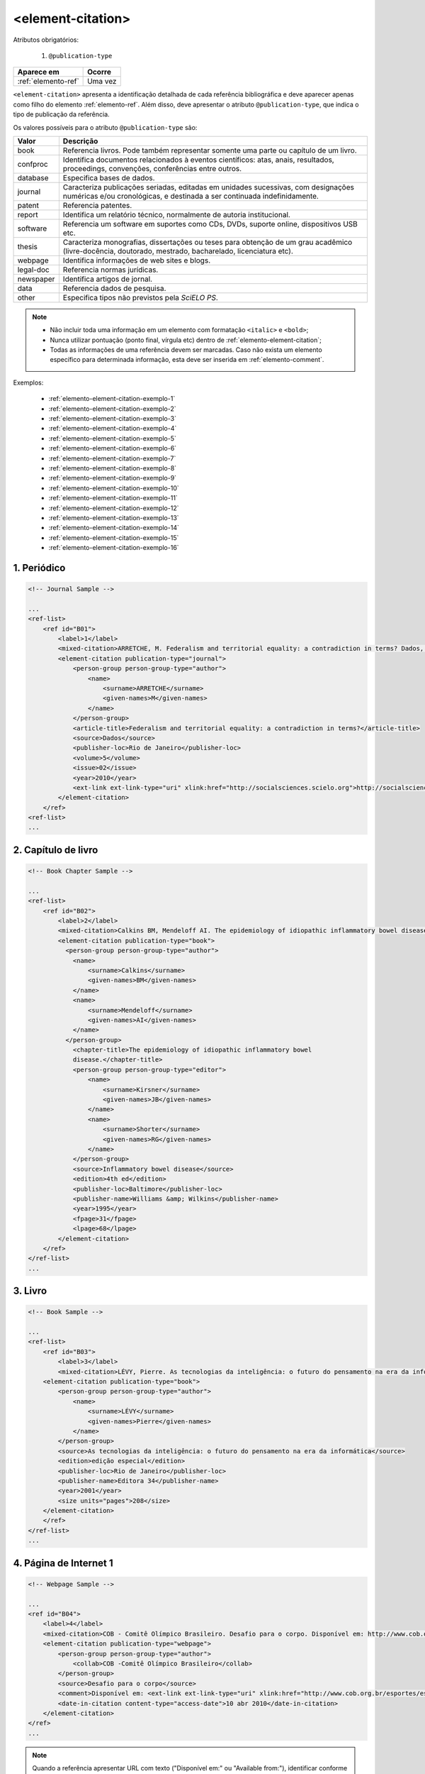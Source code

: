 .. _elemento-element-citation:

<element-citation>
==================

Atributos obrigatórios:

  1. ``@publication-type``

+---------------------+---------+
| Aparece em          | Ocorre  |
+=====================+=========+
| :ref:`elemento-ref` | Uma vez |
+---------------------+---------+




``<element-citation>`` apresenta a identificação detalhada de cada referência bibliográfica e deve aparecer apenas como filho do elemento :ref:`elemento-ref`. Além disso, deve apresentar o atributo ``@publication-type``,  que indica o tipo de publicação da referência.

Os valores possíveis para o atributo ``@publication-type`` são:

+-----------+------------------------------------------------------------------+
| Valor     | Descrição                                                        |
+===========+==================================================================+
| book      | Referencia livros. Pode também representar somente uma parte ou  |
|           | capítulo de um livro.                                            |
+-----------+------------------------------------------------------------------+
| confproc  | Identifica documentos relacionados à eventos científicos: atas,  |
|           | anais, resultados, proceedings, convenções, conferências entre   |
|           | outros.                                                          |
+-----------+------------------------------------------------------------------+
| database  | Especifica bases de dados.                                       |
+-----------+------------------------------------------------------------------+
| journal   | Caracteriza publicações seriadas, editadas em unidades           |
|           | sucessivas, com designações numéricas e/ou cronológicas, e       |
|           | destinada a ser continuada indefinidamente.                      |
+-----------+------------------------------------------------------------------+
| patent    | Referencia patentes.                                             |
+-----------+------------------------------------------------------------------+
| report    | Identifica um relatório técnico, normalmente de autoria          |
|           | institucional.                                                   |
+-----------+------------------------------------------------------------------+
| software  | Referencia um software em suportes como CDs, DVDs, suporte       |
|           | online, dispositivos USB etc.                                    |
+-----------+------------------------------------------------------------------+
| thesis    | Caracteriza monografias, dissertações ou teses para obtenção de  |
|           | um grau acadêmico (livre-docência, doutorado, mestrado,          |
|           | bacharelado, licenciatura etc).                                  |
+-----------+------------------------------------------------------------------+
| webpage   | Identifica informações de web sites e blogs.                     |
+-----------+------------------------------------------------------------------+
| legal-doc | Referencia normas jurídicas.                                     |
+-----------+------------------------------------------------------------------+
| newspaper | Identifica artigos de jornal.                                    |
+-----------+------------------------------------------------------------------+
| data      | Referencia dados de pesquisa.                                    |
+-----------+------------------------------------------------------------------+
| other     | Especifica tipos não previstos pela *SciELO PS*.                 |
+-----------+------------------------------------------------------------------+


.. note::

  * Não incluir toda uma informação em um elemento com formatação ``<italic>`` e ``<bold>``;
  * Nunca utilizar pontuação (ponto final, vírgula etc) dentro de :ref:`elemento-element-citation`;
  * Todas as informações de uma referência devem ser marcadas. Caso não exista um elemento específico para determinada informação, esta deve ser inserida em :ref:`elemento-comment`.


Exemplos:

  * :ref:`elemento-element-citation-exemplo-1`
  * :ref:`elemento-element-citation-exemplo-2`
  * :ref:`elemento-element-citation-exemplo-3`
  * :ref:`elemento-element-citation-exemplo-4`
  * :ref:`elemento-element-citation-exemplo-5`
  * :ref:`elemento-element-citation-exemplo-6`
  * :ref:`elemento-element-citation-exemplo-7`
  * :ref:`elemento-element-citation-exemplo-8`
  * :ref:`elemento-element-citation-exemplo-9`
  * :ref:`elemento-element-citation-exemplo-10`
  * :ref:`elemento-element-citation-exemplo-11`
  * :ref:`elemento-element-citation-exemplo-12`
  * :ref:`elemento-element-citation-exemplo-13`
  * :ref:`elemento-element-citation-exemplo-14`
  * :ref:`elemento-element-citation-exemplo-15`
  * :ref:`elemento-element-citation-exemplo-16`


.. _elemento-element-citation-exemplo-1:

1. Periódico
------------

.. code-block:: xml

    <!-- Journal Sample -->

    ...
    <ref-list>
        <ref id="B01">
            <label>1</label>
            <mixed-citation>ARRETCHE, M. Federalism and territorial equality: a contradiction in terms? Dados, Rio de Janeiro, v. 5, n. 02, 2010 . Disponível em: &lt;http://socialsciences.scielo.org.</mixed-citation>
            <element-citation publication-type="journal">
                <person-group person-group-type="author">
                    <name>
                        <surname>ARRETCHE</surname>
                        <given-names>M</given-names>
                    </name>
                </person-group>
                <article-title>Federalism and territorial equality: a contradiction in terms?</article-title>
                <source>Dados</source>
                <publisher-loc>Rio de Janeiro</publisher-loc>
                <volume>5</volume>
                <issue>02</issue>
                <year>2010</year>
                <ext-link ext-link-type="uri" xlink:href="http://socialsciences.scielo.org">http://socialsciences.scielo.org</ext-link>
            </element-citation>
        </ref>
    <ref-list>
    ...


.. _elemento-element-citation-exemplo-2:

2. Capítulo de livro
--------------------

.. code-block:: xml

    <!-- Book Chapter Sample -->

    ...
    <ref-list>
        <ref id="B02">
            <label>2</label>
            <mixed-citation>Calkins BM, Mendeloff AI. The epidemiology of idiopathic inflammatory bowel disease. In: Kirsner JB, Shorter RG, eds. Inflammatory bowel disease, 4th ed. Baltimore: Williams &amp; Wilkins. 1995:31-68.</mixed-citation>
            <element-citation publication-type="book">
              <person-group person-group-type="author">
                <name>
                    <surname>Calkins</surname>
                    <given-names>BM</given-names>
                </name>
                <name>
                    <surname>Mendeloff</surname>
                    <given-names>AI</given-names>
                </name>
              </person-group>
                <chapter-title>The epidemiology of idiopathic inflammatory bowel
                disease.</chapter-title>
                <person-group person-group-type="editor">
                    <name>
                        <surname>Kirsner</surname>
                        <given-names>JB</given-names>
                    </name>
                    <name>
                        <surname>Shorter</surname>
                        <given-names>RG</given-names>
                    </name>
                </person-group>
                <source>Inflammatory bowel disease</source>
                <edition>4th ed</edition>
                <publisher-loc>Baltimore</publisher-loc>
                <publisher-name>Williams &amp; Wilkins</publisher-name>
                <year>1995</year>
                <fpage>31</fpage>
                <lpage>68</lpage>
            </element-citation>
        </ref>
    </ref-list>
    ...


.. _elemento-element-citation-exemplo-3:

3. Livro
--------

.. code-block:: xml

    <!-- Book Sample -->

    ...
    <ref-list>
        <ref id="B03">
            <label>3</label>
            <mixed-citation>LÉVY, Pierre. As tecnologias da inteligência: o futuro do pensamento na era da informática. Edição especial. Rio de Janeiro: Editora 34. 2001. 208 p.</mixed-citation>
        <element-citation publication-type="book">
            <person-group person-group-type="author">
                <name>
                    <surname>LÉVY</surname>
                    <given-names>Pierre</given-names>
                </name>
            </person-group>
            <source>As tecnologias da inteligência: o futuro do pensamento na era da informática</source>
            <edition>edição especial</edition>
            <publisher-loc>Rio de Janeiro</publisher-loc>
            <publisher-name>Editora 34</publisher-name>
            <year>2001</year>
            <size units="pages">208</size>
        </element-citation>
        </ref>
    </ref-list>
    ...


.. _elemento-element-citation-exemplo-4:

4. Página de Internet 1
-----------------------

.. code-block:: xml

    <!-- Webpage Sample -->

    ...
    <ref id="B04">
        <label>4</label>
        <mixed-citation>COB - Comitê Olímpico Brasileiro. Desafio para o corpo. Disponível em: http://www.cob.org.br/esportes/esporte.asp?id=39. (Acesso em 10 abr 2010)</mixed-citation>
        <element-citation publication-type="webpage">
            <person-group person-group-type="author">
                <collab>COB -Comitê Olímpico Brasileiro</collab>
            </person-group>
            <source>Desafio para o corpo</source>
            <comment>Disponível em: <ext-link ext-link-type="uri" xlink:href="http://www.cob.org.br/esportes/esporte.asp?id=39">http://www.cob.org.br/esportes/esporte.asp?id=39</ext-link></comment>
            <date-in-citation content-type="access-date">10 abr 2010</date-in-citation>
        </element-citation>
    </ref>
    ...

.. note:: Quando a referência apresentar URL com texto ("Disponível em:" ou "Available from:"), identificar conforme o exemplo acima.


.. _elemento-element-citation-exemplo-5:

5. Página de Internet 2
-----------------------

.. code-block:: xml

    <!-- Webpage Sample 2 -->

    <ref id="B21">
        <label>21</label>
        <mixed-citation>Fugh-Berman A. PharmedOUT [Internet]. Washington: Georgetown University, Department of Physiology and Biophysics; c2006 [cited 2007 Mar 23]. Available from: http://www.pharmedout.org/.</mixed-citation>
        <element-citation publication-type="webpage">
            <person-group person-group-type="author">
                <name>
                    <surname>Fugh-Berman</surname>
                    <given-names>A</given-names>
                </name>
            </person-group>
            <source>PharmedOUT [Internet]</source>
            <publisher-loc>Washington</publisher-loc>
            <publisher-name>Georgetown University, Department of Physiology and Biophysics</publisher-name>
            <year>c2006</year>
            <date-in-citation>cited 2007 Mar 23</date-in-citation>
            <comment>Available from: <ext-link ext-link-type="uri" xlink:href="http://www.pharmedout.org">http://www.pharmedout.org</ext-link></comment>
        </element-citation>
    </ref>


.. _elemento-element-citation-exemplo-6:

6. Relatório 1
--------------

.. code-block:: xml

    <!-- Report Sample -->

    ...
    <ref-list>
        <ref id="B05">
            <label>5</label>
            <mixed-citation>World Health Organization. Control of the leishmaniases. Geneva: WHO; 2010.(Technical Report Series; 949)</mixed-citation>
            <element-citation publication-type="report">
                <person-group person-group-type="author">
                    <collab>World Health Organization</collab>
                </person-group>
                <source>Control of the leishmaniases</source>
                <publisher-loc>Geneva</publisher-loc>
                <publisher-name>WHO</publisher-name>
                <year>2010</year>
                <comment>(Technical Report Series; 949)</comment>
            </element-citation>
        </ref>
    </ref-list>
    ...


.. _elemento-element-citation-exemplo-7:

7. Relatório 2
--------------

.. code-block:: xml

    <!-- Report Sample -->

    ...
    <ref-list>
        <ref id="B1">
            <mixed-citation>Water HP, Boshuizen HC, Perenboom RJ. Health expectancy of the Dutch population. Bilthoven (Netherlands): National Institute of Public Health and Environmental Protection (NL); 1995. 21 p. Report No.: 431501009</mixed-citation>
            <element-citation publication-type="report">
                <person-group person-group-type="author">
                    <name>
                        <surname>Water</surname>
                        <given-names>HP</given-names>
                    </name>
                    <name>
                        <surname>Boshuizen</surname>
                        <given-names>HC</given-names>
                    </name>
                    <name>
                        <surname>Perenboom</surname>
                        <given-names>RJ</given-names>
                    </name>
                </person-group>
                <source>Health expectancy of the Dutch population</source>
                <publisher-loc>Bilthoven (Netherlands)</publisher-loc>
                <publisher-name>National Institute of Public Health and Environmental Protection (NL)</publisher-name>
                <year>1995</year>
                <size units="pages">21</size>
                <pub-id pub-id-type="other">Report No.: 431501009</pub-id>
            </element-citation>
        </ref>
    </ref-list>
    ...

.. note:: Para referências que apresentam informações de coleção ou série, ex.: "Technical Report Series; 949", identifica-se com o elemento ``<comment>``. Não deve ser confundido com referência bibliográfica do tipo "report", que apresenta número de relatório (Report No.: 431501009). Nesses casos se referencia com o elemento ``<pub-id pub-id-type="other">``.


.. _elemento-element-citation-exemplo-8:

8. Conferência 1
----------------

.. code-block:: xml

    <!-- Confproc (proceedings) Sample -->

    ...
    <ref-list>
        <ref id="B06">
            <label>6</label>
            <mixed-citation>World Health Organization (WHO). Ultrasound in schistosomiasis. A pratical guide to the standardized use of ultrasonography for the assessment of schistosomiasis-related morbidity. Second International Workshop. 22 October, 1996, Niamey, Niger.</mixed-citation>
            <element-citation publication-type="confproc">
                <person-group person-group-type="author">
                    <collab>World Health Organization (WHO)</collab>
                </person-group>
                <source>Ultrasound in schistosomiasis. A pratical guide to the standardized use of ultrasonography for the assessment of schistosomiasis-related morbidity</source>
                <comment>Second International Workshop</comment>
                <day>22</day>
                <month>10</month>
                <publisher-loc>Niamey, Niger</publisher-loc>
                <year>1996</year>
            </element-citation>
        </ref>
    </ref-list>
    ...


.. _elemento-element-citation-exemplo-9:

9. Conferência 2
----------------

.. code-block:: xml

    <!-- Confproc (proceedings) Sample -->

    ...
    <ref id="B42">
        <label>42</label>
        <mixed-citation>Kornilaki, E., &amp; Nunes, T. (1997). What do young children understand about division? In Proceedings of the 21th Annual International Conference of Psychology of Mathematics Education. Lahti, Finland: University of Helsinki.
        </mixed-citation>
        <element-citation publication-type="confproc">
          <person-group person-group-type="author">
            <name>
              <surname>Kornilaki</surname>
              <given-names>E.</given-names>
            </name>
            <name>
              <surname>Nunes</surname>
              <given-names>T.</given-names>
            </name>
          </person-group>
          <year>1997</year>
          <source>What do young children understand about division?</source>
          <conf-name>Proceedings of the 21th Annual International Conference of Psychology of Mathematics Education</conf-name>
          <conf-loc>Lahti, Finland</conf-loc>
          <publisher-name>University of Helsinki</publisher-name>
        </element-citation>
      </ref>
      ...


.. _elemento-element-citation-exemplo-10:

10. Dissertação
---------------

.. code-block:: xml

    <!-- Thesis Sample -->

    ...
    <ref-list>
        <ref id="B07">
            <label>7</label>
            <mixed-citation>Milani RM. Análise dos resultados imediatos da operação para revascularização do miocárdio sem pinçamento total da aorta [Dissertação de mestrado]. Curitiba: Universidade Federal do Paraná; 2000.</mixed-citation>
            <element-citation publication-type="thesis">
                <person-group person-group-type="author">
                    <name>
                        <surname>Milani</surname>
                        <given-names>RM</given-names>
                    </name>
                </person-group>
                <source>Análise dos resultados imediatos da operação para revascularização do miocárdio sem pinçamento total da aorta</source>
                <comment>Dissertação de mestrado</comment>
                <publisher-loc>Curitiba</publisher-loc>
                <publisher-name>Universidade Federal do Paraná</publisher-name>
                <year>2000</year>
            </element-citation>
        </ref>
    </ref-list>
    ...


.. _elemento-element-citation-exemplo-11:

11. Patente
-----------

.. code-block:: xml

    <!-- Patent Sample -->

    ...
    <ref-list>
        <ref id="B08">
            <label>8</label>
            <mixed-citation>EMBRAPA. Medidor digital multissensor de temperatura para solos. BR n. PI 8903105-9, 30 maio 1995.</mixed-citation>
            <element-citation publication-type="patent">
                <person-group person-group-type="author">
                    <collab>EMBRAPA</collab>
                </person-group>
                <source>Medidor digital multissensor de temperatura para solos</source>
                <patent country="BR">PI 8903105-9</patent>
                <day>30</day>
                <month>05</month>
                <year>1995</year>
            </element-citation>
        </ref>
    </ref-list>
    ...


.. _elemento-element-citation-exemplo-12:

12. Software
------------

.. code-block:: xml

    <!-- Software Sample -->

    ...
    <ref-list>
        <ref id="B09">
            <label>9</label>
            <mixed-citation>MICROSOFT. Project for Windows 95: project planning software. Version 4.1. [S.l.]: Microsoft Corporation, 1995. 1 CD-ROM.</mixed-citation>
            <element-citation publication-type="software">
                <person-group person-group-type="editor">
                    <collab>MICROSOFT</collab>
                </person-group>
                <source>Project for Windows 95: project planning software</source>
                <edition>Version 4.1</edition>
                <publisher-name>Microsoft Corporation</publisher-name>
                <year>1995</year>
                <comment>1 CD-ROM</comment>
            </element-citation>
        </ref>
    <ref-list>
    ...


.. _elemento-element-citation-exemplo-13:

13. Base de dados
-----------------

.. code-block:: xml

    <!-- Database Sample -->

    ...
    <ref-list>
        <ref id="B10">
            <label>10</label>
            <mixed-citation>FUNDAÇÃO TROPICAL DE PESQUISAS E TECNOLOGIA "ANDRÉ TOSELLO". Base de Dados Tropical. 1985. Disponível em: &lt;http://www.bdt.fat.org.br/acaro/sp/&gt;. Acesso em: 30 maio 2002.</mixed-citation>
            <element-citation publication-type="database">
                <person-group person-group-type="author">
                    <collab>FUNDAÇÃO TROPICAL DE PESQUISAS E TECNOLOGIA "ANDRÉ TOSELLO"</collab>
                </person-group>
                <source>Base de Dados Tropical</source>
                <year>1985</year>
                <comment>Disponível em: <ext-link ext-link-type="uri" xlink:href="http://www.bdt.fat.org.br/acaro/sp/">http://www.bdt.fat.org.br/acaro/sp/</ext-link></comment>
                <date-in-citation content-type="access-date">30 maio 2002</date-in-citation>
            </element-citation>
        </ref>
    </ref-list>
    ...

.. _elemento-element-citation-exemplo-14:

14. Dados de Pesquisa 1
------------------------

.. code-block:: xml

    <!-- Data Sample -->

    <ref id="B01">
        <label>1</label>
            <element-citation publication-type="data">
                <person-group person-group-type="author">
                    <name>
                        <surname>ANDRADE</surname>
                        <given-names>Márcio</given-names>
                    </name>                        
                </person-group>                      
                <data-title>Estudos de genes em ratos albinos na América Latina</data-title>
                <version>20 jan.</version>
                <year>2018</year>
                <source>Open Science Framework</source>
                <pub-id pub-id-type="art-access-id">NR 109833.1</pub-id>
                <pub-id pub-id-type="doi">10.1590/0123-45620187214</pub-id>
            </element-citation>
    </ref>

.. _elemento-element-citation-exemplo-15:

15. Dados de Pesquisa 2
------------------------

.. code-block:: xml

    <!-- Data Sample -->

    <ref id="B02">
        <label>2</label>
            <element-citation publication-type="data">
                <person-group person-group-type="author">
                    <collab>BEILSTEIN INSTITUIT</collab>                        
                </person-group>                   
                <data-title>Estudos de genes em ratos albinos na América Latina</data-title>
                <version>23 jan.</version>
                <year>2018</year>
                <source>Open Science Framework</source>
                <pub-id pub-id-type="art-access-id">NR 109833.1</pub-id>
                <pub-id pub-id-type="doi">10.1590/0123-45620187214</pub-id>
            </element-citation>
    </ref>


.. _elemento-element-citation-exemplo-16:

16. Dados de Pesquisa 3
------------------------

.. code-block:: xml

    <!-- Data Sample -->

    <ref id="B03">
        <label>3</label>
            <element-citation publication-type="data">
                   <person-group person-group-type="author">
                      <name>
                        <surname>ANDRADE</surname>
                        <given-names>Márcio</given-names>
                      </name>                        
                    </person-group>                   
                    <data-title>Estudos de genes em ratos albinos na América Latina</data-title>            
                    <year>2018</year>
                    <source>OSF</source>                    
                    <ext-link ext-link-type="uri" xlink:href="https://osf.io/">https://osf.io/</ext-link>
            </element-citation>
    </ref>


.. note:: Para mais informações consulte `Guia de citação de dados de pesquisa SciELO <https://wp.scielo.org/wp-content/uploads/guia-de-citacao-de-dados_pt.pdf>`_ e `Data citation da JATS4R <http://jats4r.org/data-citations>`_.





.. {"reviewed_on": "20160624", "by": "gandhalf_thewhite@hotmail.com"}
